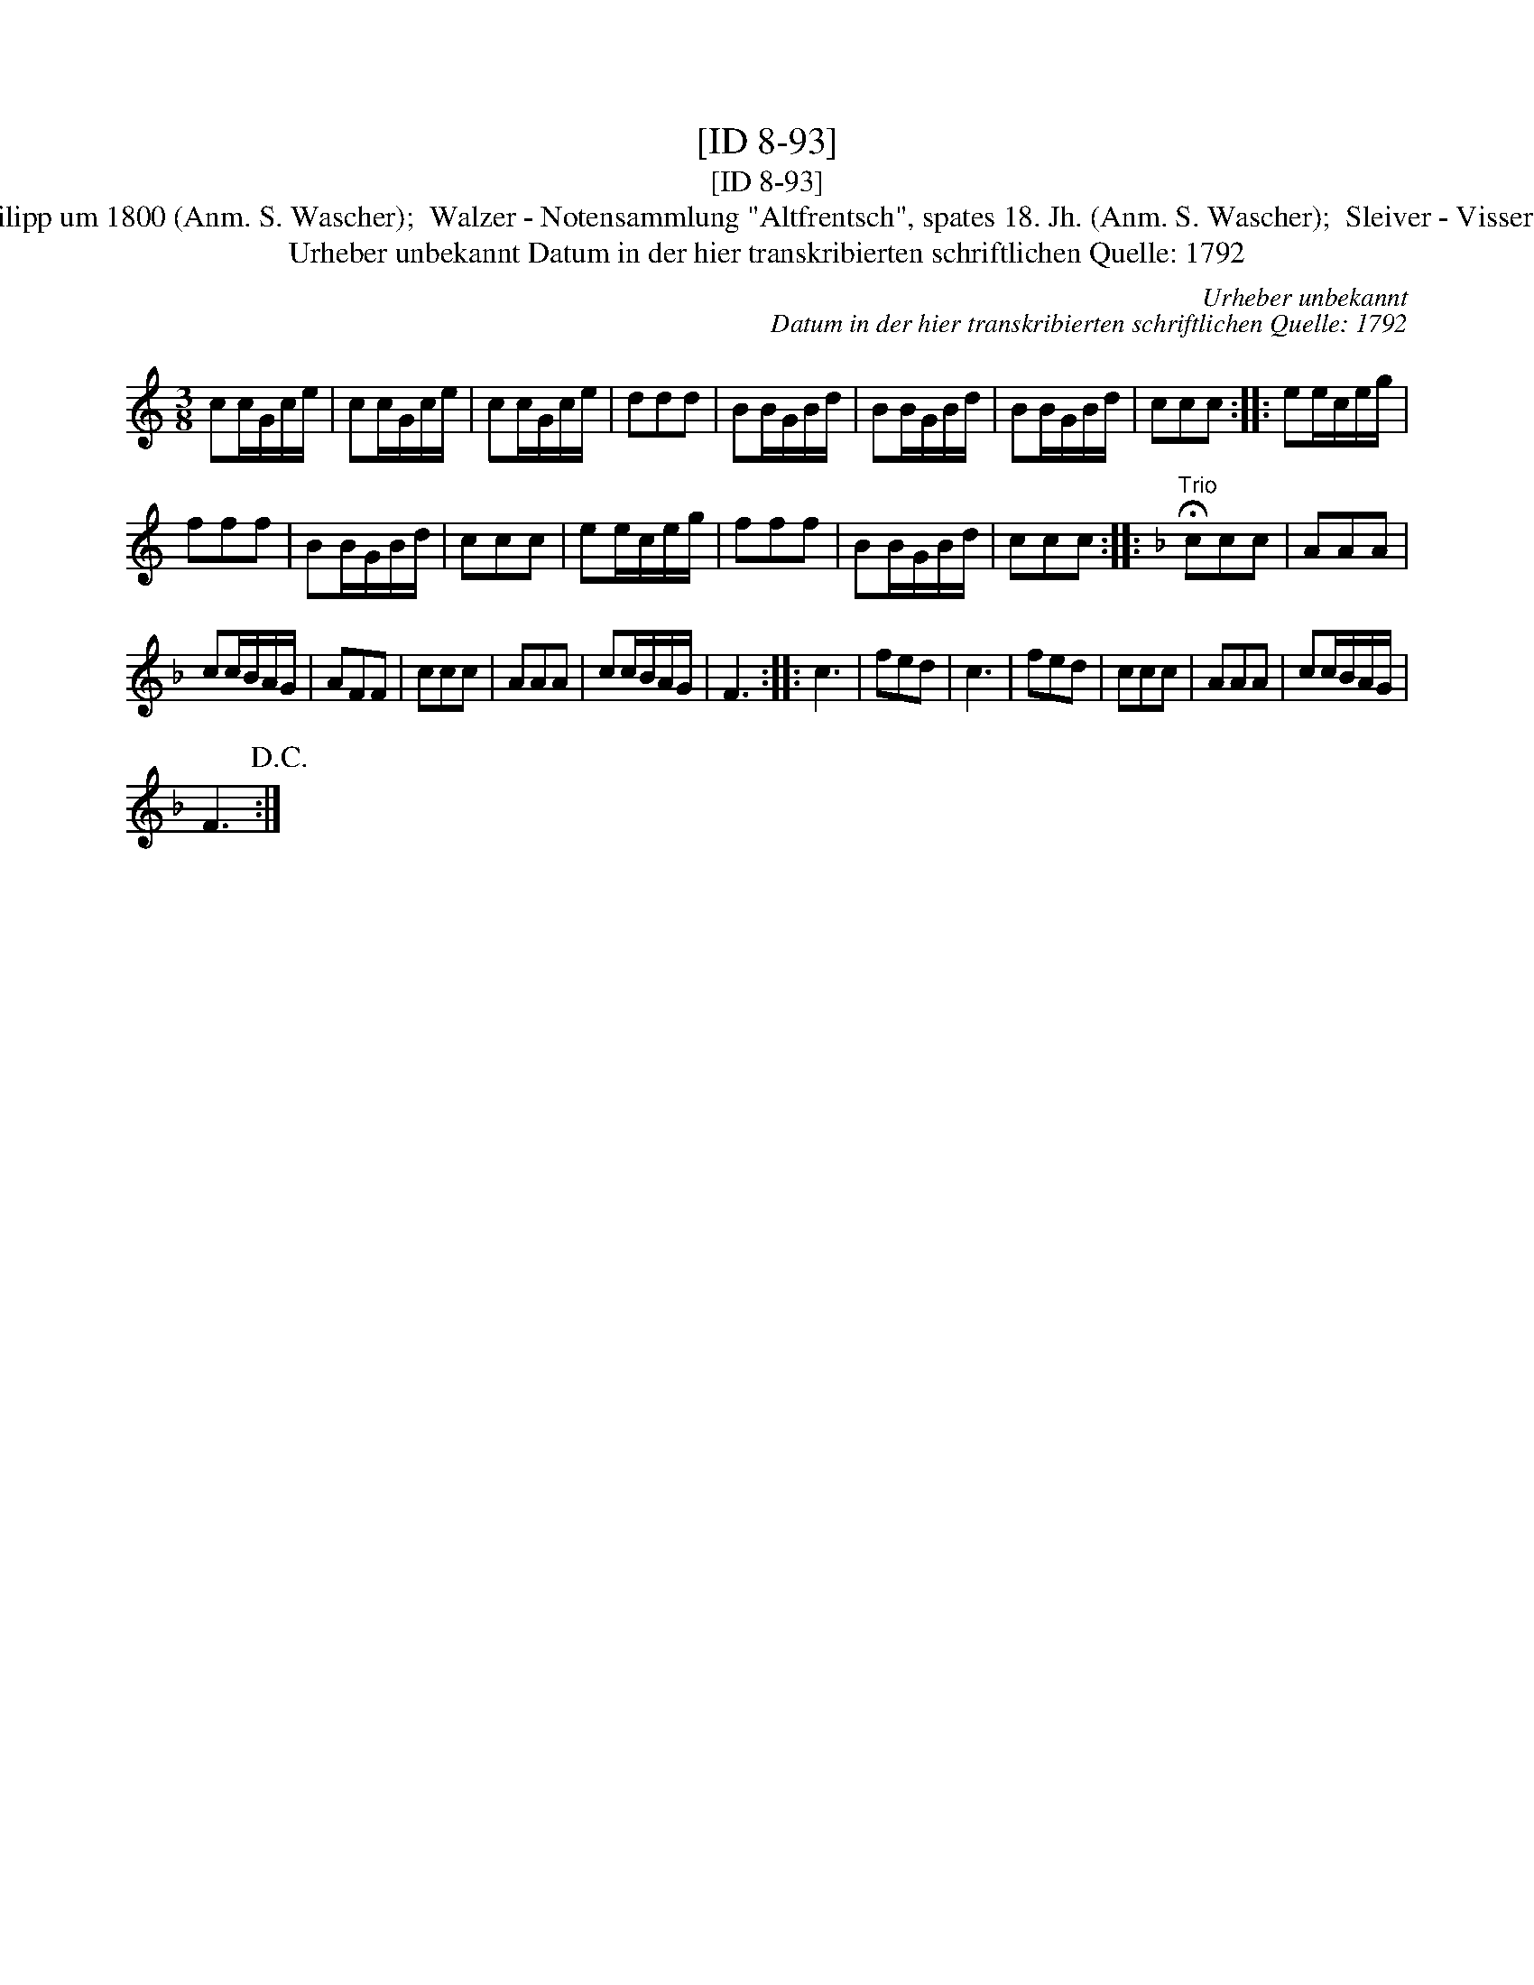 X:1
T:[ID 8-93]
T:[ID 8-93]
T:Bezeichnung standardisiert: Brezon Valse; Walzer [mit Trio] In dieser Quelle auch als: Walzer oder Schleifer Tanz In anderer Quelle: No: 59 (des "3.teiles") - H. N. Philipp um 1800 (Anm. S. Wascher);  Walzer - Notensammlung "Altfrentsch", spates 18. Jh. (Anm. S. Wascher);  Sleiver - Visser 1819 (Anm. S. Wascher);  Soyez Serieux - Schellack Le Soleil 53, 1929 (Anm. S. Wascher);  Brezon valse - The Massif Central Tune Book No. 2. (Anm. S. Wascher);
T:Urheber unbekannt Datum in der hier transkribierten schriftlichen Quelle: 1792
C:Urheber unbekannt
C:Datum in der hier transkribierten schriftlichen Quelle: 1792
L:1/8
M:3/8
K:C
V:1 treble 
V:1
 cc/G/c/e/ | cc/G/c/e/ | cc/G/c/e/ | ddd | BB/G/B/d/ | BB/G/B/d/ | BB/G/B/d/ | ccc :: ee/c/e/g/ | %9
 fff | BB/G/B/d/ | ccc | ee/c/e/g/ | fff | BB/G/B/d/ | ccc ::[K:F]"^Trio" !fermata!ccc | AAA | %18
 cc/B/A/G/ | AFF | ccc | AAA | cc/B/A/G/ | F3 :: c3 | fed | c3 | fed | ccc | AAA | cc/B/A/G/ | %31
 F3!D.C.! :| %32

